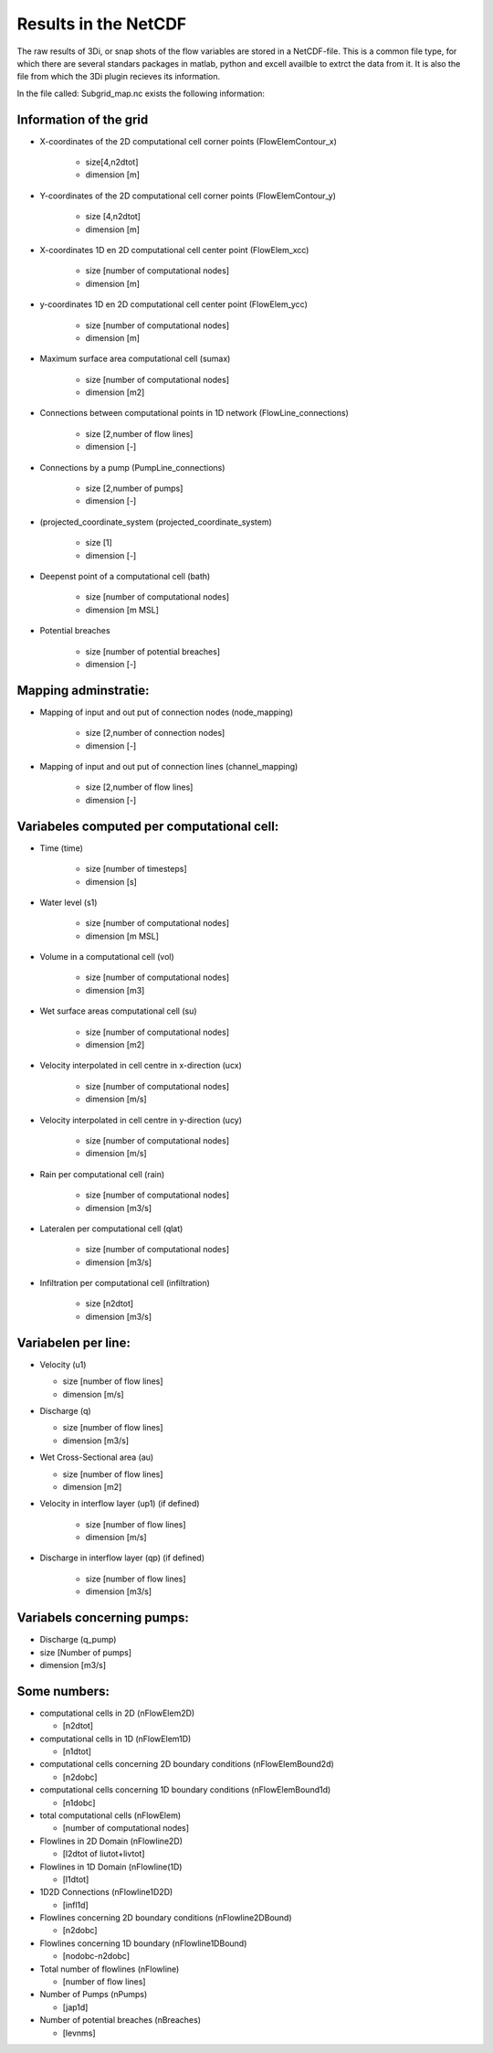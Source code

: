 Results in the NetCDF
========================


The raw results of 3Di, or snap shots of the flow variables are stored in a NetCDF-file. This is a common file type, for which there are several standars packages in matlab, python and excell availble to extrct the data from it. It is also the file from which the 3Di plugin recieves its information.

In  the file called: Subgrid_map.nc exists the following information:

Information of the grid
________________________
-	X-coordinates of the 2D computational cell corner points (FlowElemContour_x)
		
		- size[4,n2dtot]
		
		- dimension [m]
		
-	Y-coordinates of the 2D computational cell corner points (FlowElemContour_y)
	
		-	size [4,n2dtot]
	
		-	dimension [m]

-	X-coordinates 1D en 2D computational cell center point (FlowElem_xcc)

		-	size [number of computational nodes]
	
		-	dimension [m]

-	y-coordinates 1D en 2D computational cell center point (FlowElem_ycc)
	
		-	size [number of computational nodes]
	
		-	dimension [m]

-	Maximum surface area computational cell (sumax)
	
		-	size [number of computational nodes]
		
		-	dimension [m2]

-	Connections between computational points in 1D network (FlowLine_connections) 

		-	size [2,number of flow lines]
	
		-	dimension [-]
	
-	Connections by a pump (PumpLine_connections)
	
		-	size [2,number of pumps]
	
		-	dimension [-]
	
-	(projected_coordinate_system (projected_coordinate_system)
	
		-	size [1]

		-	dimension [-]

-	Deepenst point of a computational cell (bath)

		-	size [number of computational nodes]
	
		-	dimension [m MSL]

-	Potential breaches

		-	size [number of potential breaches]

		-	dimension [-]
	

Mapping adminstratie:
__________________________
-	Mapping of input and out put of connection nodes (node_mapping)
	
		-	size [2,number of connection nodes]
	
		-	dimension [-]

-	Mapping of input and out put of connection lines (channel_mapping)
	
		-	size [2,number of flow lines]
	
		-	dimension [-]
	
Variabeles computed per computational cell:
_____________________________________________
-	Time (time)

		-	size [number of timesteps]
		
		-	dimension [s]
		
-	Water level (s1)
	
		-	size [number of computational nodes]
		
		-	dimension [m MSL]
	
-	Volume in a computational cell (vol)
	
		-	size [number of computational nodes]
	
		-	dimension [m3]
	
-	Wet surface areas computational cell (su)

		-	size [number of computational nodes]
	
		-	dimension [m2]
	
-	Velocity interpolated in cell centre in x-direction (ucx)
	
		-	size [number of computational nodes]
		
		-	dimension [m/s]
	
-	Velocity interpolated in cell centre in y-direction (ucy)
	
		-	size [number of computational nodes]
		
		-	dimension [m/s]
		
-	Rain per computational cell (rain)
	
		-	size [number of computational nodes]
		
		-	dimension [m3/s]
		
-	Lateralen per computational cell (qlat)
	
		-	size [number of computational nodes]
		
		-	dimension [m3/s]
		
-	Infiltration per computational cell (infiltration)
	
		-	size [n2dtot]
		
		-	dimension [m3/s]
	
Variabelen per line:
_____________________
-	Velocity (u1)

	-	size [number of flow lines]
	
	-	dimension [m/s]
	
-	Discharge (q)
	
	-	size [number of flow lines]
	
	-	dimension [m3/s]

-	Wet Cross-Sectional area (au)
	
	-	size [number of flow lines]

	-	dimension [m2]

- Velocity in interflow layer (up1) (if defined)

	-	size [number of flow lines]

	-	dimension [m/s]

- Discharge in interflow layer (qp) (if defined)

	-	size [number of flow lines]
	
	-	dimension [m3/s]

Variabels concerning pumps:
____________________________
-	Discharge (q_pump)

-	size [Number of pumps]

-	dimension [m3/s]

Some numbers:
______________________
-	computational cells in 2D (nFlowElem2D)

	-	  [n2dtot]

-	computational cells in 1D (nFlowElem1D) 

	-	  [n1dtot]
	
-	computational cells concerning 2D boundary conditions (nFlowElemBound2d) 

	-	  [n2dobc]

-	computational cells concerning 1D boundary conditions  (nFlowElemBound1d)

	-	  [n1dobc]

-	total computational cells (nFlowElem)

	-	  [number of computational nodes]

-	Flowlines in 2D Domain (nFlowline2D)

	-	  [l2dtot of liutot+livtot]

-	Flowlines in 1D Domain (nFlowline(1D)

	-	  [l1dtot]

-	1D2D Connections (nFlowline1D2D)

	-	  [infl1d]

-	Flowlines concerning 2D boundary conditions (nFlowline2DBound)

	-	  [n2dobc]

-	Flowlines  concerning 1D boundary (nFlowline1DBound)

	-	  [nodobc-n2dobc]

-	Total number of flowlines  (nFlowline)

	-	  [number of flow lines]

-	Number of Pumps (nPumps)

	-	  [jap1d]

-	Number of potential breaches (nBreaches)

	-	  [levnms]
